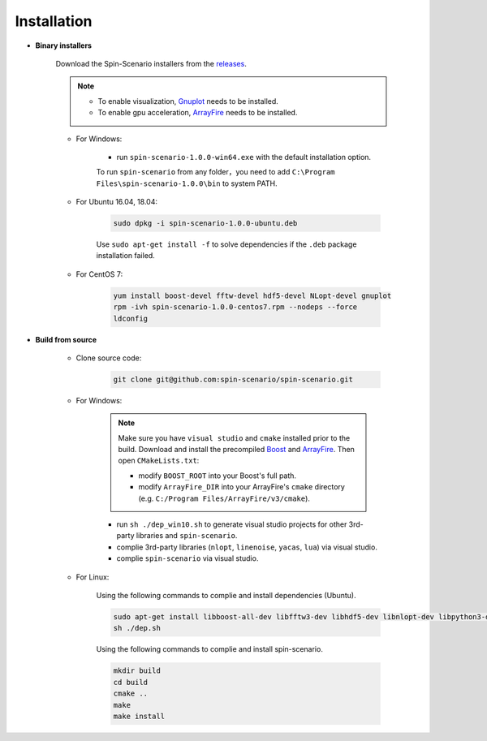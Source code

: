 Installation
=============
* **Binary installers**     

    Download the Spin-Scenario installers from the `releases`_. 

    .. note::
	    * To enable visualization, `Gnuplot <http://www.gnuplot.info/>`_ needs to be installed.
	    * To enable gpu acceleration, `ArrayFire <https://arrayfire.com/download/>`_ needs to be installed.
    
    * For Windows:     
    
        * run ``spin-scenario-1.0.0-win64.exe`` with the default installation option.  

        To run ``spin-scenario`` from any folder，you need to add ``C:\Program Files\spin-scenario-1.0.0\bin`` to system PATH.

    * For Ubuntu 16.04, 18.04:     
    
        .. code-block:: sh

         sudo dpkg -i spin-scenario-1.0.0-ubuntu.deb    
    
        Use ``sudo apt-get install -f`` to solve dependencies if the ``.deb`` package installation failed.
    
    * For CentOS 7:  
    
        .. code-block:: sh

         yum install boost-devel fftw-devel hdf5-devel NLopt-devel gnuplot		
         rpm -ivh spin-scenario-1.0.0-centos7.rpm --nodeps --force	
         ldconfig    	       

  
* **Build from source**

    * Clone source code:

        .. code-block:: sh

         git clone git@github.com:spin-scenario/spin-scenario.git


    * For Windows:

        .. note::

            Make sure you have ``visual studio`` and  ``cmake`` installed prior to the build. Download and install the precompiled 
            `Boost <https://sourceforge.net/projects/boost/files/boost-binaries/>`_ and `ArrayFire <https://arrayfire.com/download/>`_.  Then open ``CMakeLists.txt``:         
            
            * modify ``BOOST_ROOT`` into your Boost's full path.
            * modify ``ArrayFire_DIR`` into your ArrayFire's ``cmake`` directory (e.g. ``C:/Program Files/ArrayFire/v3/cmake``).

        * run ``sh ./dep_win10.sh`` to  generate visual studio projects for other 3rd-party libraries and ``spin-scenario``.   
        * complie 3rd-party libraries (``nlopt``, ``linenoise``, ``yacas``, ``lua``) via visual studio.   
        * complie ``spin-scenario`` via visual studio.   


    
    * For Linux:    

        Using the following commands to complie and install dependencies (Ubuntu).

        .. code-block:: sh

         sudo apt-get install libboost-all-dev libfftw3-dev libhdf5-dev libnlopt-dev libpython3-dev gnuplot
         sh ./dep.sh
        
        Using the following commands to complie and install spin-scenario.   

        .. code-block:: sh

         mkdir build
         cd build
         cmake ..
         make
         make install



.. _releases: https://github.com/spin-scenario/spin-scenario/releases

